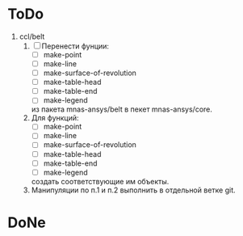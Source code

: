 * ToDo
1. ccl/belt
   1. [ ] Перенести фунции:
      - [ ] make-point
      - [ ] make-line
      - [ ] make-surface-of-revolution
      - [ ] make-table-head
      - [ ] make-table-end
      - [ ] make-legend
      из пакета mnas-ansys/belt в пекет mnas-ansys/core.
   2. Для функций:
      - [ ] make-point
      - [ ] make-line
      - [ ] make-surface-of-revolution
      - [ ] make-table-head
      - [ ] make-table-end
      - [ ] make-legend
      создать соответствующие им объекты.
   3. Манипуляции по п.1 и п.2 выполнить в отдельной ветке git.
* DoNe
